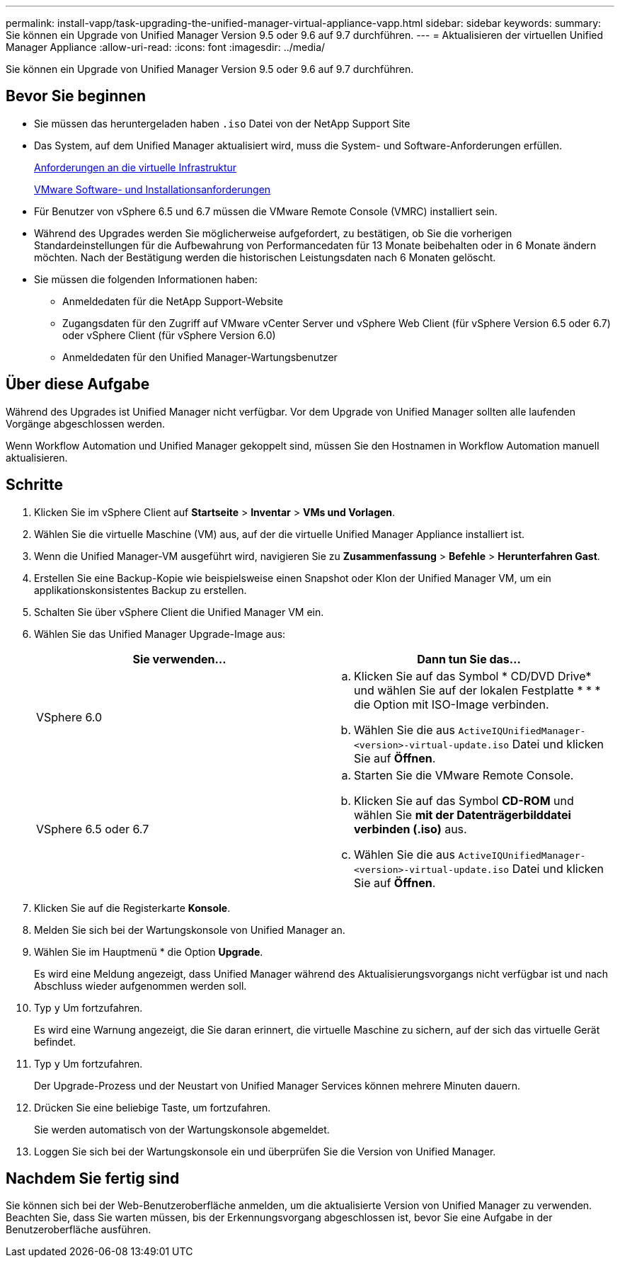 ---
permalink: install-vapp/task-upgrading-the-unified-manager-virtual-appliance-vapp.html 
sidebar: sidebar 
keywords:  
summary: Sie können ein Upgrade von Unified Manager Version 9.5 oder 9.6 auf 9.7 durchführen. 
---
= Aktualisieren der virtuellen Unified Manager Appliance
:allow-uri-read: 
:icons: font
:imagesdir: ../media/


[role="lead"]
Sie können ein Upgrade von Unified Manager Version 9.5 oder 9.6 auf 9.7 durchführen.



== Bevor Sie beginnen

* Sie müssen das heruntergeladen haben `.iso` Datei von der NetApp Support Site
* Das System, auf dem Unified Manager aktualisiert wird, muss die System- und Software-Anforderungen erfüllen.
+
xref:concept-virtual-infrastructure-or-hardware-system-requirements.adoc[Anforderungen an die virtuelle Infrastruktur]

+
xref:reference-vmware-software-and-installation-requirements.adoc[VMware Software- und Installationsanforderungen]

* Für Benutzer von vSphere 6.5 und 6.7 müssen die VMware Remote Console (VMRC) installiert sein.
* Während des Upgrades werden Sie möglicherweise aufgefordert, zu bestätigen, ob Sie die vorherigen Standardeinstellungen für die Aufbewahrung von Performancedaten für 13 Monate beibehalten oder in 6 Monate ändern möchten. Nach der Bestätigung werden die historischen Leistungsdaten nach 6 Monaten gelöscht.
* Sie müssen die folgenden Informationen haben:
+
** Anmeldedaten für die NetApp Support-Website
** Zugangsdaten für den Zugriff auf VMware vCenter Server und vSphere Web Client (für vSphere Version 6.5 oder 6.7) oder vSphere Client (für vSphere Version 6.0)
** Anmeldedaten für den Unified Manager-Wartungsbenutzer






== Über diese Aufgabe

Während des Upgrades ist Unified Manager nicht verfügbar. Vor dem Upgrade von Unified Manager sollten alle laufenden Vorgänge abgeschlossen werden.

Wenn Workflow Automation und Unified Manager gekoppelt sind, müssen Sie den Hostnamen in Workflow Automation manuell aktualisieren.



== Schritte

. Klicken Sie im vSphere Client auf *Startseite* > *Inventar* > *VMs und Vorlagen*.
. Wählen Sie die virtuelle Maschine (VM) aus, auf der die virtuelle Unified Manager Appliance installiert ist.
. Wenn die Unified Manager-VM ausgeführt wird, navigieren Sie zu *Zusammenfassung* > *Befehle* > *Herunterfahren Gast*.
. Erstellen Sie eine Backup-Kopie wie beispielsweise einen Snapshot oder Klon der Unified Manager VM, um ein applikationskonsistentes Backup zu erstellen.
. Schalten Sie über vSphere Client die Unified Manager VM ein.
. Wählen Sie das Unified Manager Upgrade-Image aus:
+
[cols="1a,1a"]
|===
| Sie verwenden... | Dann tun Sie das... 


 a| 
VSphere 6.0
 a| 
.. Klicken Sie auf das Symbol * CD/DVD Drive* und wählen Sie auf der lokalen Festplatte * * * die Option mit ISO-Image verbinden.
.. Wählen Sie die aus `ActiveIQUnifiedManager-<version>-virtual-update.iso` Datei und klicken Sie auf *Öffnen*.




 a| 
VSphere 6.5 oder 6.7
 a| 
.. Starten Sie die VMware Remote Console.
.. Klicken Sie auf das Symbol *CD-ROM* und wählen Sie *mit der Datenträgerbilddatei verbinden (.iso)* aus.
.. Wählen Sie die aus `ActiveIQUnifiedManager-<version>-virtual-update.iso` Datei und klicken Sie auf *Öffnen*.


|===
. Klicken Sie auf die Registerkarte *Konsole*.
. Melden Sie sich bei der Wartungskonsole von Unified Manager an.
. Wählen Sie im Hauptmenü * die Option *Upgrade*.
+
Es wird eine Meldung angezeigt, dass Unified Manager während des Aktualisierungsvorgangs nicht verfügbar ist und nach Abschluss wieder aufgenommen werden soll.

. Typ `y` Um fortzufahren.
+
Es wird eine Warnung angezeigt, die Sie daran erinnert, die virtuelle Maschine zu sichern, auf der sich das virtuelle Gerät befindet.

. Typ `y` Um fortzufahren.
+
Der Upgrade-Prozess und der Neustart von Unified Manager Services können mehrere Minuten dauern.

. Drücken Sie eine beliebige Taste, um fortzufahren.
+
Sie werden automatisch von der Wartungskonsole abgemeldet.

. Loggen Sie sich bei der Wartungskonsole ein und überprüfen Sie die Version von Unified Manager.




== Nachdem Sie fertig sind

Sie können sich bei der Web-Benutzeroberfläche anmelden, um die aktualisierte Version von Unified Manager zu verwenden. Beachten Sie, dass Sie warten müssen, bis der Erkennungsvorgang abgeschlossen ist, bevor Sie eine Aufgabe in der Benutzeroberfläche ausführen.
